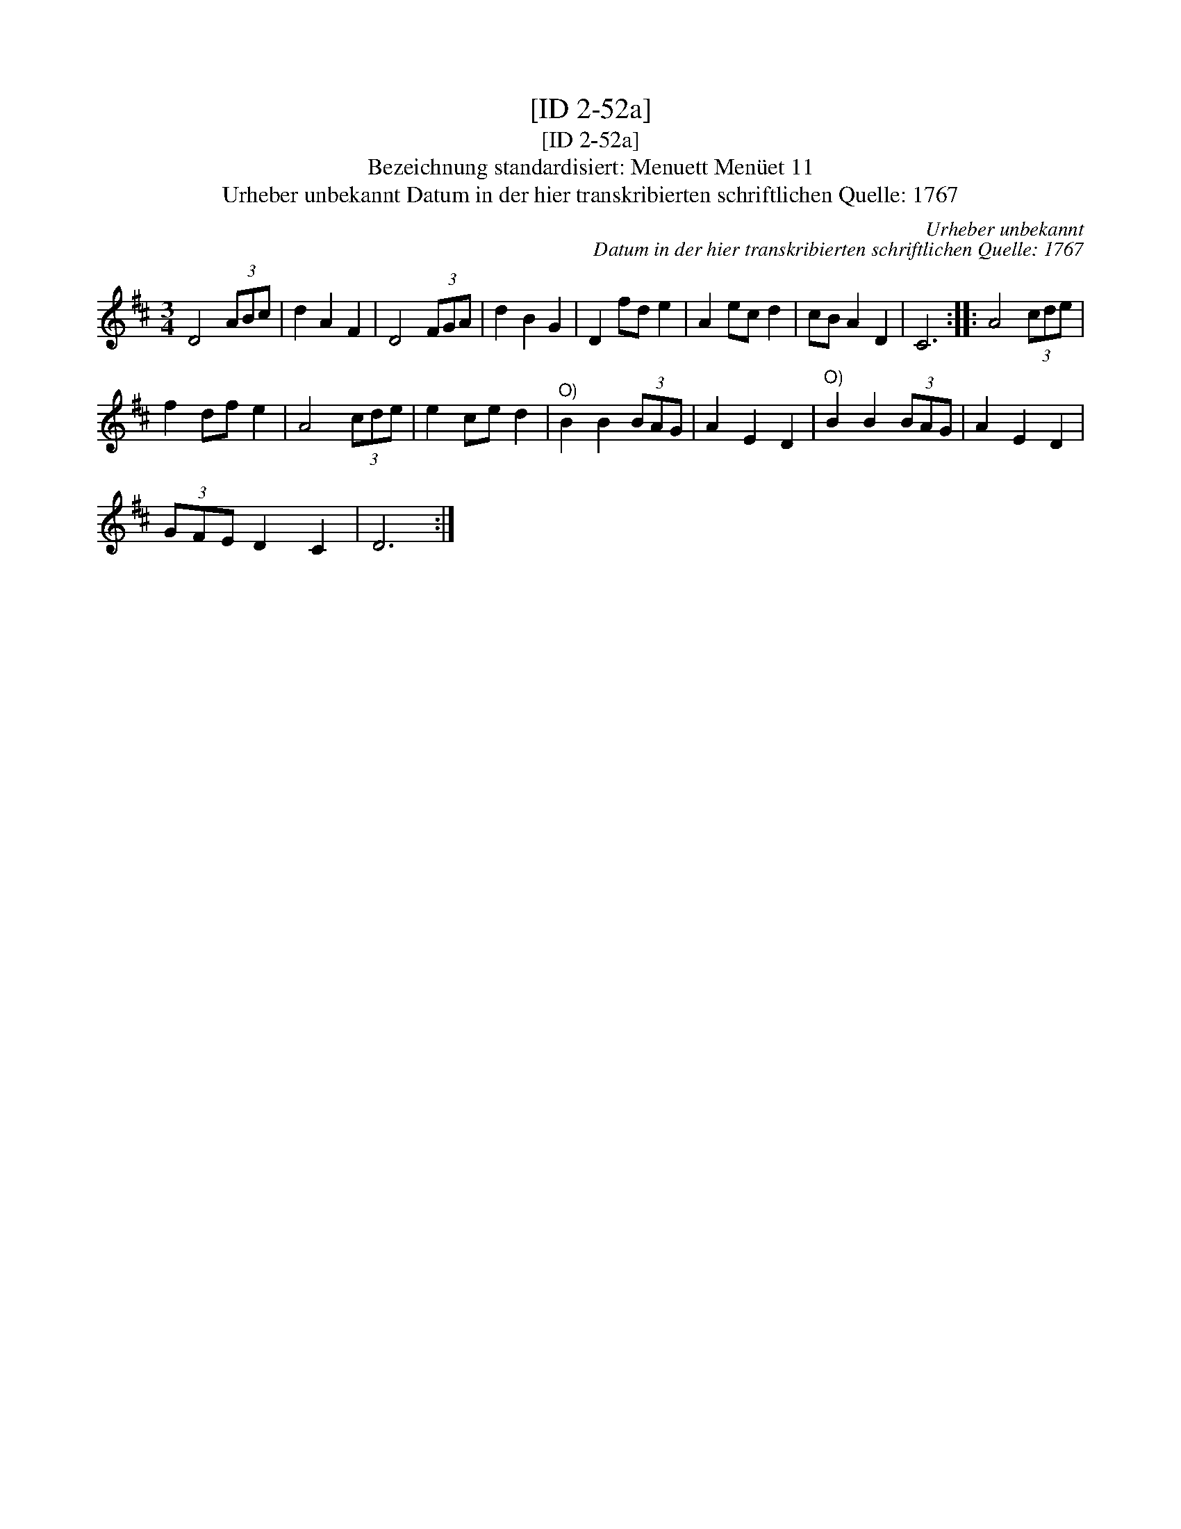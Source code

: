 X:1
T:[ID 2-52a]
T:[ID 2-52a]
T:Bezeichnung standardisiert: Menuett Men\"uet 11
T:Urheber unbekannt Datum in der hier transkribierten schriftlichen Quelle: 1767
C:Urheber unbekannt
C:Datum in der hier transkribierten schriftlichen Quelle: 1767
L:1/8
M:3/4
K:D
V:1 treble 
V:1
 D4 (3ABc | d2 A2 F2 | D4 (3FGA | d2 B2 G2 | D2 fd e2 | A2 ec d2 | cB A2 D2 | C6 :: A4 (3cde | %9
 f2 df e2 | A4 (3cde | e2 ce d2 |"^O)" B2 B2 (3BAG | A2 E2 D2 |"^O)" B2 B2 (3BAG | A2 E2 D2 | %16
 (3GFE D2 C2 | D6 :| %18

